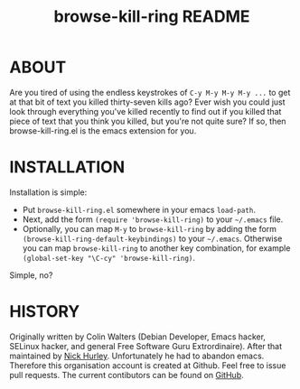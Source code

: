 #+TITLE: browse-kill-ring README

* ABOUT

Are you tired of using the endless keystrokes of =C-y M-y M-y M-y ...= to get
at that bit of text you killed thirty-seven kills ago? Ever wish you could just
look through everything you've killed recently to find out if you killed that
piece of text that you think you killed, but you're not quite sure? If so, then
browse-kill-ring.el is the emacs extension for you.

* INSTALLATION

Installation is simple:

- Put =browse-kill-ring.el= somewhere in your emacs =load-path=.
- Next, add the form =(require 'browse-kill-ring)= to your =~/.emacs= file.
- Optionally, you can map =M-y= to =browse-kill-ring= by adding the form
  =(browse-kill-ring-default-keybindings)= to your =~/.emacs=.
  Otherwise you can map =browse-kill-ring= to another key combination,
  for example =(global-set-key "\C-cy" 'browse-kill-ring)=.
Simple, no?

* HISTORY
Originally written by Colin Walters (Debian Developer, Emacs hacker, SELinux
hacker, and general Free Software Guru Extrordinaire). After that maintained
by [[https://github.com/todesschaf][Nick Hurley]]. Unfortunately he had to abandon emacs. Therefore this organisation
account is created at Github. Feel free to issue pull requests.
The current contibutors can be found on [[https://github.com/orgs/browse-kill-ring/members][GitHub]].
